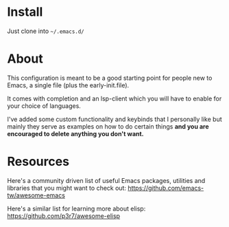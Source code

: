 * Install

Just clone into =~/.emacs.d/=

* About

This configuration is meant to be a good starting point for people new to Emacs, a
single file (plus the early-init.file).

It comes with completion and an lsp-client which you will have to enable for
your choice of languages.

I've added some custom functionality and keybinds that I personally like but
mainly they serve as examples on how to do certain things *and you are encouraged to
delete anything you don't want.*

* Resources

Here's a community driven list of useful Emacs packages, utilities and libraries
that you might want to check out:
[[https://github.com/emacs-tw/awesome-emacs]]

Here's a similar list for learning more about elisp:
https://github.com/p3r7/awesome-elisp



